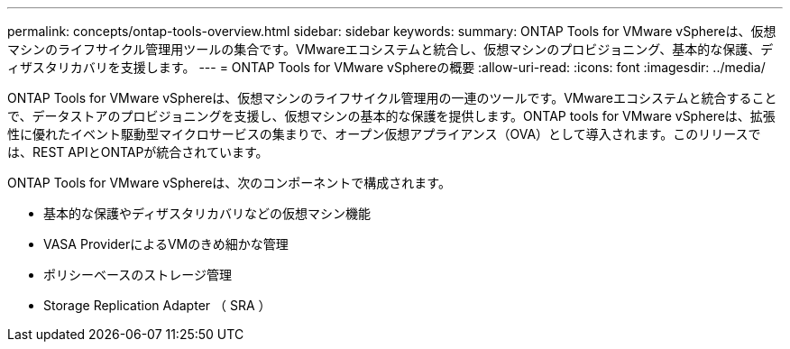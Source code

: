 ---
permalink: concepts/ontap-tools-overview.html 
sidebar: sidebar 
keywords:  
summary: ONTAP Tools for VMware vSphereは、仮想マシンのライフサイクル管理用ツールの集合です。VMwareエコシステムと統合し、仮想マシンのプロビジョニング、基本的な保護、ディザスタリカバリを支援します。 
---
= ONTAP Tools for VMware vSphereの概要
:allow-uri-read: 
:icons: font
:imagesdir: ../media/


[role="lead"]
ONTAP Tools for VMware vSphereは、仮想マシンのライフサイクル管理用の一連のツールです。VMwareエコシステムと統合することで、データストアのプロビジョニングを支援し、仮想マシンの基本的な保護を提供します。ONTAP tools for VMware vSphereは、拡張性に優れたイベント駆動型マイクロサービスの集まりで、オープン仮想アプライアンス（OVA）として導入されます。このリリースでは、REST APIとONTAPが統合されています。

ONTAP Tools for VMware vSphereは、次のコンポーネントで構成されます。

* 基本的な保護やディザスタリカバリなどの仮想マシン機能
* VASA ProviderによるVMのきめ細かな管理
* ポリシーベースのストレージ管理
* Storage Replication Adapter （ SRA ）

